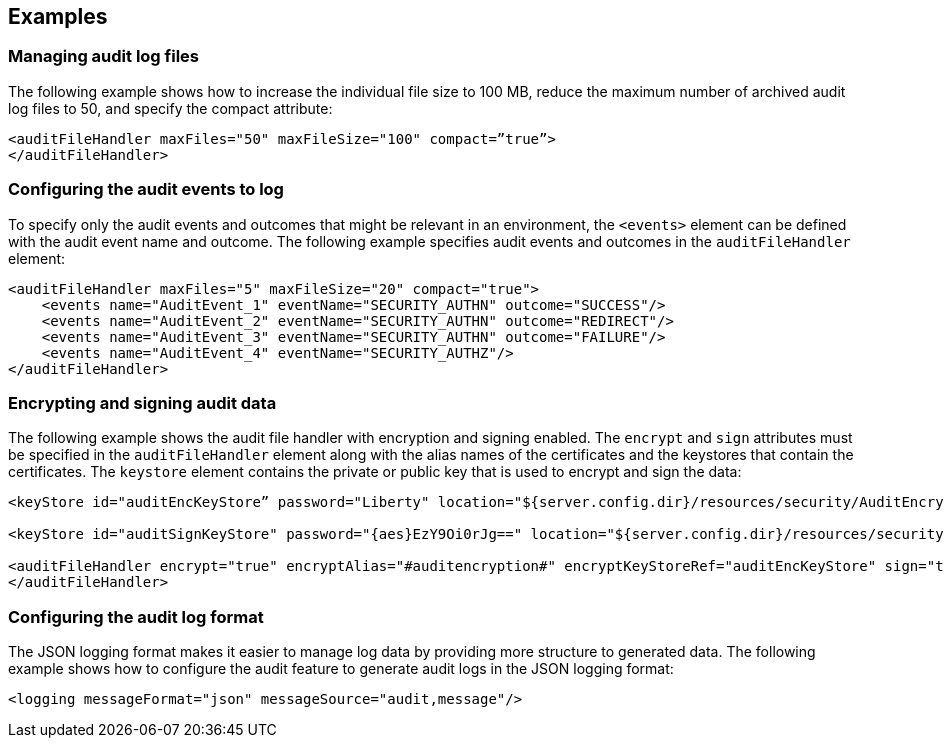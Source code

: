 == Examples

=== Managing audit log files


The following example shows how to increase the individual file size to 100 MB, reduce the maximum number of archived audit log files to 50, and specify the compact attribute:

[source,xml]
----
<auditFileHandler maxFiles="50" maxFileSize="100" compact=”true”>
</auditFileHandler>
----


=== Configuring the audit events to log

To specify only the audit events and outcomes that might be relevant in an environment, the `<events>` element can be defined with the audit event name and outcome. The following example specifies audit events and outcomes in the `auditFileHandler` element:

[source,xml]
----
<auditFileHandler maxFiles="5" maxFileSize="20" compact="true">
    <events name="AuditEvent_1" eventName="SECURITY_AUTHN" outcome="SUCCESS"/>
    <events name="AuditEvent_2" eventName="SECURITY_AUTHN" outcome="REDIRECT"/>
    <events name="AuditEvent_3" eventName="SECURITY_AUTHN" outcome="FAILURE"/>
    <events name="AuditEvent_4" eventName="SECURITY_AUTHZ"/>
</auditFileHandler>
----


=== Encrypting and signing audit data

The following example shows the audit file handler with encryption and signing enabled. The `encrypt` and `sign` attributes must be specified in the `auditFileHandler` element along with the alias names of the certificates and the keystores that contain the certificates. The `keystore` element contains the private or public key that is used to encrypt and sign the data:

[source,xml]
----
<keyStore id="auditEncKeyStore” password="Liberty" location="${server.config.dir}/resources/security/AuditEncryptionKeyStore.jks" type="JKS" />

<keyStore id="auditSignKeyStore" password="{aes}EzY9Oi0rJg==" location="${server.config.dir}/resources/security/AuditSigningKeyStore2.jks" type="JKS" />

<auditFileHandler encrypt="true" encryptAlias="#auditencryption#" encryptKeyStoreRef="auditEncKeyStore" sign="true" signingAlias="auditsigning2" signingKeyStoreRef="auditSignKeyStore"
</auditFileHandler>
----

=== Configuring the audit log format

The JSON logging format makes it easier to manage log data by providing more structure to generated data. The following example shows how to configure the audit feature to generate audit logs in the JSON logging format:

[source,xml]
----
<logging messageFormat="json" messageSource="audit,message"/>
----
